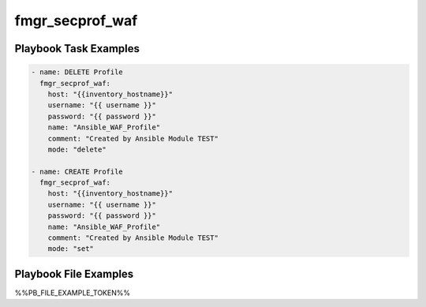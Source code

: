 ================
fmgr_secprof_waf
================


Playbook Task Examples
----------------------

.. code-block:: yaml

      - name: DELETE Profile
        fmgr_secprof_waf:
          host: "{{inventory_hostname}}"
          username: "{{ username }}"
          password: "{{ password }}"
          name: "Ansible_WAF_Profile"
          comment: "Created by Ansible Module TEST"
          mode: "delete"
    
      - name: CREATE Profile
        fmgr_secprof_waf:
          host: "{{inventory_hostname}}"
          username: "{{ username }}"
          password: "{{ password }}"
          name: "Ansible_WAF_Profile"
          comment: "Created by Ansible Module TEST"
          mode: "set"



Playbook File Examples
----------------------

%%PB_FILE_EXAMPLE_TOKEN%%

